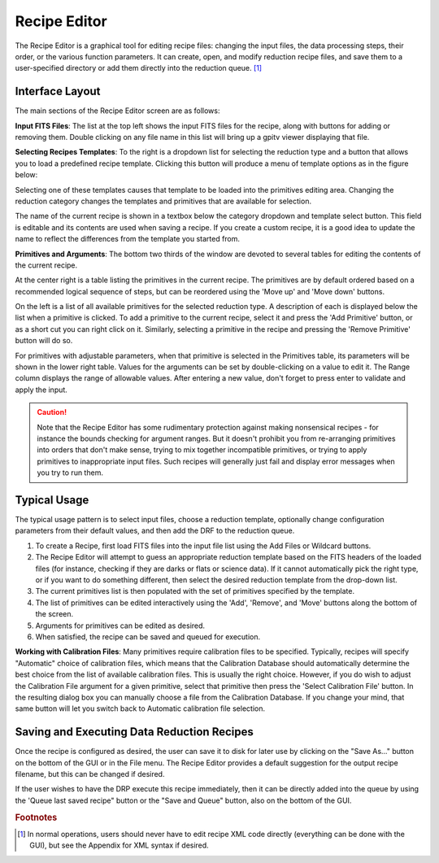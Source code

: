 
.. _recipe_editor:

Recipe Editor
#################


The Recipe Editor is a graphical tool for editing recipe files: changing the 
input files, the 
data processing steps, their order, or the various function parameters. 
It can create, open, and modify reduction recipe files, and save them to a
user-specified directory or add them directly into the reduction queue.
[#footnote1]_

.. image:: fig_recipeeditor.png
        :width: 2268 px
        :scale: 25%
        :align: center
 



Interface Layout
------------------------

The main sections of the Recipe Editor screen are as follows:

.. image:: fig_recipeeditor_annotated.png
        :width: 2268 px
        :scale: 25%
        :align: center
 


**Input FITS Files**: The list at the top left shows the input FITS files for the recipe,
along with buttons for adding or removing them.  
Double clicking on any file name in this list will bring up a gpitv viewer displaying that file.

**Selecting Recipes Templates**: To the right is a dropdown list for selecting the reduction type
and a button that allows you to load a predefined recipe template.  Clicking this button will produce
a menu of template options as in the figure below:

.. image:: fig_recipeeditor_templateselect.png
        :width: 1309 px
        :scale: 40%
        :align: center

Selecting one of these templates causes that template to be
loaded into the primitives editing area.  Changing the reduction category changes the templates and primitives that 
are available for selection.

The name of the current recipe is shown in a textbox below the category dropdown and template select button.  This field is editable and its contents are used when saving a recipe.  If you create a custom recipe, it is a good idea to update the name to reflect the differences from the template you started from.

**Primitives and Arguments**: 
The bottom two thirds of the window are devoted to several tables for editing the contents of the current recipe.

At the center right is a table listing the primitives in the current recipe. 
The primitives are by default ordered based on a recommended logical sequence of steps, but can be reordered using the 
'Move up' and 'Move down' buttons. 

On the left is a list of all available primitives for the selected reduction
type.  A description of each is displayed below the list when a primitive is
clicked.  To add a primitive to the current recipe, select it and press the 'Add
Primitive' button, or as a short cut you can right click on it.  Similarly,
selecting a primitive in the recipe and pressing the 'Remove Primitive' button will do so. 

For primitives with adjustable parameters, when that primitive is selected in the Primitives table, its parameters will be shown in the lower right table.
Values for the arguments can be set by double-clicking on a value to
edit it. The Range column displays the range of allowable values. After entering a new value, don't forget to press enter to validate and apply the input.

.. caution::

    Note that the Recipe Editor has some rudimentary protection against making nonsensical recipes - for instance the
    bounds checking for argument ranges. But it doesn't prohibit you from re-arranging primitives into orders that
    don't make sense, trying to mix together incompatible primitives, or trying to apply primitives to inappropriate input files. 
    Such recipes will generally just fail and display error messages when you try to run them. 


Typical Usage
--------------------

The typical usage pattern is to select input files, choose a reduction
template, optionally change configuration parameters from their
default values, and then add the DRF to the reduction queue.

1. To create a Recipe, first load FITS files into the input file
   list using the Add Files or Wildcard buttons.  
2. The Recipe Editor will attempt to guess an appropriate reduction template based on the FITS headers of
   the loaded files (for instance, checking if they are darks or flats or
   science data). If it cannot automatically pick the right type, or if
   you want to do something different, then select the desired reduction template
   from the drop-down list. 
3. The current primitives list is then populated with
   the set of primitives specified by the template.    
4. The list of primitives can be edited interactively using the 'Add', 'Remove', and 'Move' buttons
   along the bottom of the screen.
5. Arguments for primitives can be edited as desired. 
6. When satisfied, the recipe can be saved and queued for execution.

**Working with Calibration Files**: Many primitives require calibration files
to be specified. Typically, recipes will specify "Automatic" choice of
calibration files, which means that the Calibration Database should
automatically determine the best choice from the list of available calibration
files. This is usually the right choice. However, if you do wish to adjust the
Calibration File argument for a given primitive, select that primitive then
press the 'Select Calibration File' button.  In the resulting dialog box  you
can manually choose a file from the Calibration Database. If you change your
mind, that same button will let you switch back to Automatic calibration file
selection.

Saving and Executing Data Reduction Recipes
-----------------------------------------------

Once the recipe is configured as desired, the user can save it to disk for
later use by clicking on the "Save As..." button on the bottom of the GUI or in
the File menu. The Recipe Editor provides a default suggestion for the output
recipe filename, but this can be changed if desired. 

If the user wishes to have the DRP
execute this recipe immediately, then it can be directly added into
the queue by using the 'Queue last saved recipe" button or the
"Save and Queue" button, also on the bottom of the GUI. 



.. rubric:: Footnotes

.. [#footnote1] 
  In normal operations, users should never have to edit recipe XML code directly
  (everything can be done with the GUI), but see the Appendix for XML syntax 
  if desired.


